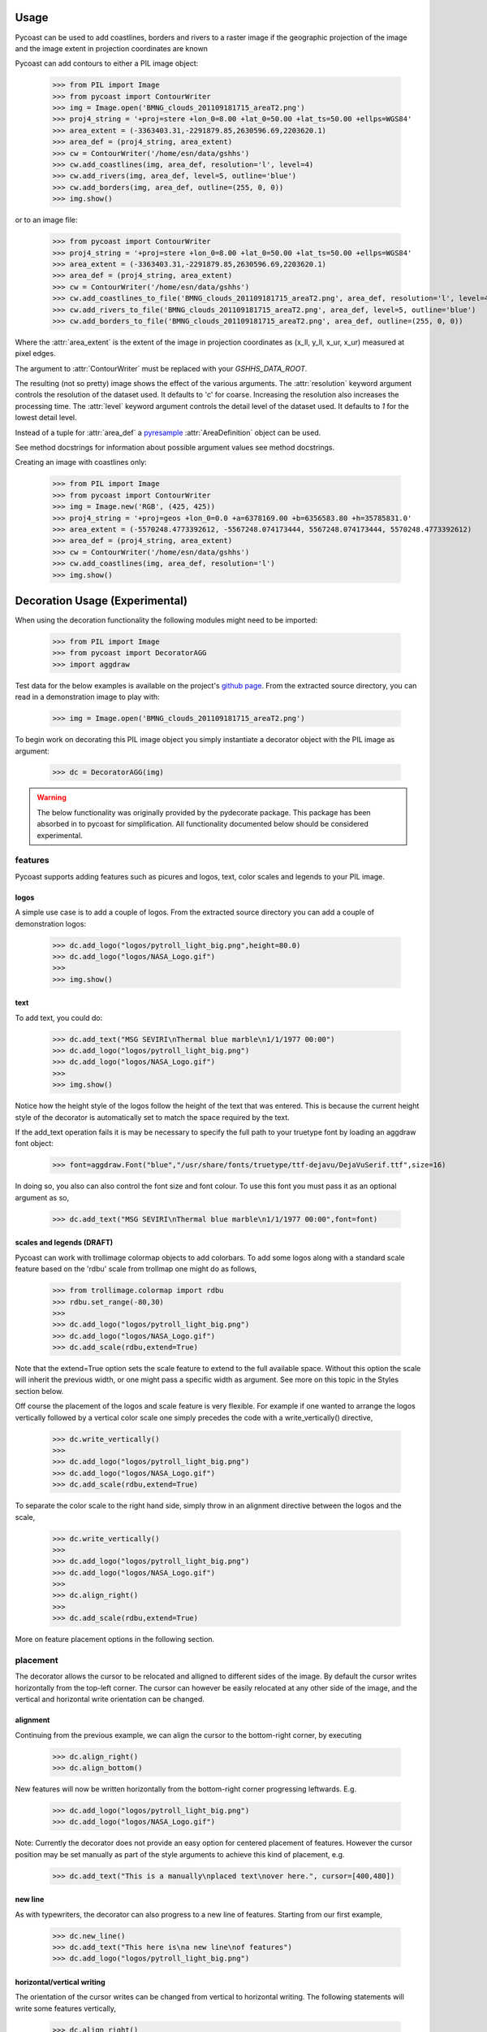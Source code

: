 Usage
-----

Pycoast can be used to add coastlines, borders and rivers to a raster image if
the geographic projection of the image and the image extent in projection
coordinates are known

.. image:: images/BMNG_clouds_201109181715_areaT2.png

Pycoast can add contours to either a PIL image object:

    >>> from PIL import Image
    >>> from pycoast import ContourWriter
    >>> img = Image.open('BMNG_clouds_201109181715_areaT2.png')
    >>> proj4_string = '+proj=stere +lon_0=8.00 +lat_0=50.00 +lat_ts=50.00 +ellps=WGS84'
    >>> area_extent = (-3363403.31,-2291879.85,2630596.69,2203620.1)
    >>> area_def = (proj4_string, area_extent)
    >>> cw = ContourWriter('/home/esn/data/gshhs')
    >>> cw.add_coastlines(img, area_def, resolution='l', level=4)
    >>> cw.add_rivers(img, area_def, level=5, outline='blue')
    >>> cw.add_borders(img, area_def, outline=(255, 0, 0))
    >>> img.show()
    
or to an image file:

    >>> from pycoast import ContourWriter
    >>> proj4_string = '+proj=stere +lon_0=8.00 +lat_0=50.00 +lat_ts=50.00 +ellps=WGS84'
    >>> area_extent = (-3363403.31,-2291879.85,2630596.69,2203620.1)
    >>> area_def = (proj4_string, area_extent)
    >>> cw = ContourWriter('/home/esn/data/gshhs')
    >>> cw.add_coastlines_to_file('BMNG_clouds_201109181715_areaT2.png', area_def, resolution='l', level=4)
    >>> cw.add_rivers_to_file('BMNG_clouds_201109181715_areaT2.png', area_def, level=5, outline='blue')
    >>> cw.add_borders_to_file('BMNG_clouds_201109181715_areaT2.png', area_def, outline=(255, 0, 0))
    
Where the :attr:`area_extent` is the extent of the image in projection
coordinates as (x_ll, y_ll, x_ur, x_ur) measured at pixel edges.

The argument to :attr:`ContourWriter` must be replaced with your *GSHHS_DATA_ROOT*.

.. image:: images/euro_coast.png

The resulting (not so pretty) image shows the effect of the various
arguments. The :attr:`resolution` keyword argument controls the resolution of
the dataset used. It defaults to 'c' for coarse. Increasing the resolution also
increases the processing time. The :attr:`level` keyword argument controls the
detail level of the dataset used. It defaults to *1* for the lowest detail
level.

Instead of a tuple for :attr:`area_def` a pyresample_ :attr:`AreaDefinition`
object can be used.

See method docstrings for information about possible argument values see method
docstrings.

Creating an image with coastlines only:

    >>> from PIL import Image
    >>> from pycoast import ContourWriter
    >>> img = Image.new('RGB', (425, 425))
    >>> proj4_string = '+proj=geos +lon_0=0.0 +a=6378169.00 +b=6356583.80 +h=35785831.0'
    >>> area_extent = (-5570248.4773392612, -5567248.074173444, 5567248.074173444, 5570248.4773392612)
    >>> area_def = (proj4_string, area_extent)
    >>> cw = ContourWriter('/home/esn/data/gshhs')
    >>> cw.add_coastlines(img, area_def, resolution='l')
    >>> img.show()    

.. image:: images/geos_coast.png

.. _pyshp: http://code.google.com/p/pyshp/
.. _PIL: http://www.pythonware.com/products/pil/
.. _pyresample: http://code.google.com/p/pyresample/
.. _aggdraw: http://effbot.org/zone/aggdraw-index.htm


Decoration Usage (Experimental)
-------------------------------

When using the decoration functionality the following modules might need to
be imported:

  >>> from PIL import Image
  >>> from pycoast import DecoratorAGG
  >>> import aggdraw

Test data for the below examples is available on the project's
`github page <https://github.com/pytroll/pycoast>`_.
From the extracted source directory, you can read
in a demonstration image to play with:

  >>> img = Image.open('BMNG_clouds_201109181715_areaT2.png')

To begin work on decorating this PIL image object you simply
instantiate a decorator object with the PIL image as argument:

  >>> dc = DecoratorAGG(img)

.. warning::

    The below functionality was originally provided by the pydecorate
    package. This package has been absorbed in to pycoast for simplification.
    All functionality documented below should be considered experimental.


features
^^^^^^^^

Pycoast supports adding features such as picures and logos,
text, color scales and legends to your PIL image.

logos
+++++

A simple use case is to add a couple of logos.
From the extracted source directory you can add a couple of
demonstration logos:

  >>> dc.add_logo("logos/pytroll_light_big.png",height=80.0)
  >>> dc.add_logo("logos/NASA_Logo.gif")
  >>>
  >>> img.show()

.. image:: images/logo_image.png
    :width: 400px
    :align: center

text
++++

To add text, you could do:

  >>> dc.add_text("MSG SEVIRI\nThermal blue marble\n1/1/1977 00:00")
  >>> dc.add_logo("logos/pytroll_light_big.png")
  >>> dc.add_logo("logos/NASA_Logo.gif")
  >>>
  >>> img.show()

.. image:: images/text_and_logo_image.png
    :width: 400px
    :align: center

Notice how the height style of the logos follow the height of the
text that was entered.  This is because the current height style of
the decorator is automatically set to match the space required by the text.

If the add_text operation fails it is may be necessary to specify the full
path to your truetype font by loading an aggdraw font object:

  >>> font=aggdraw.Font("blue","/usr/share/fonts/truetype/ttf-dejavu/DejaVuSerif.ttf",size=16)

In doing so, you also can also control the font size and font colour.
To use this font you must pass it as an optional argument as so,

  >>> dc.add_text("MSG SEVIRI\nThermal blue marble\n1/1/1977 00:00",font=font)

scales and legends (DRAFT)
++++++++++++++++++++++++++

Pycoast can work with trollimage colormap objects to add colorbars.
To add some logos along with a standard scale feature based on the 'rdbu'
scale from trollmap one might do as follows,

  >>> from trollimage.colormap import rdbu
  >>> rdbu.set_range(-80,30)
  >>>
  >>> dc.add_logo("logos/pytroll_light_big.png")
  >>> dc.add_logo("logos/NASA_Logo.gif")
  >>> dc.add_scale(rdbu,extend=True)

.. image:: images/logo_and_scale1.png
    :width: 400px
    :align: center

Note that the extend=True option sets the scale feature to extend to the full
available space. Without this option the scale will inherit the previous width,
or one might pass a specific width as argument. See more on this topic in the
Styles section below.

Off course the placement of the logos and scale feature is very flexible.
For example if one wanted to arrange the logos vertically followed by a
vertical color scale one simply precedes the code with a write_vertically()
directive,

  >>> dc.write_vertically()
  >>>
  >>> dc.add_logo("logos/pytroll_light_big.png")
  >>> dc.add_logo("logos/NASA_Logo.gif")
  >>> dc.add_scale(rdbu,extend=True)

.. image:: images/logo_and_scale2.png
    :width: 400px
    :align: center

To separate the color scale to the right hand side, simply
throw in an alignment directive between the logos and the scale,

  >>> dc.write_vertically()
  >>>
  >>> dc.add_logo("logos/pytroll_light_big.png")
  >>> dc.add_logo("logos/NASA_Logo.gif")
  >>>
  >>> dc.align_right()
  >>>
  >>> dc.add_scale(rdbu,extend=True)

.. image:: images/logo_and_scale3.png
    :width: 400px
    :align: center

More on feature placement options in the following section.

placement
^^^^^^^^^

The decorator allows the cursor to be relocated and alligned to different sides of the image.
By default the cursor writes horizontally from the top-left corner. The cursor can however be
easily relocated at any other side of the image, and the vertical and horizontal write orientation
can be changed.

alignment
+++++++++

Continuing from the previous example,
we can align the cursor to the bottom-right corner, by executing

  >>> dc.align_right()
  >>> dc.align_bottom()

New features will now be written horizontally from the bottom-right corner
progressing leftwards. E.g.

  >>> dc.add_logo("logos/pytroll_light_big.png")
  >>> dc.add_logo("logos/NASA_Logo.gif")

.. image:: images/alignment_image1.png
    :width: 400px
    :align: center

Note: Currently the decorator does not provide an easy option for centered placement
of features. However the cursor position may be set manually as part of the style
arguments to achieve this kind of placement, e.g.

  >>> dc.add_text("This is a manually\nplaced text\nover here.", cursor=[400,480])

.. image:: images/alignment_image2.png
    :width: 400px
    :align: center

new line
++++++++

As with typewriters, the decorator can also progress to a new line of features.
Starting from our first example,

  >>> dc.new_line()
  >>> dc.add_text("This here is\na new line\nof features")
  >>> dc.add_logo("logos/pytroll_light_big.png")

.. image:: images/alignment_image3.png
    :width: 400px
    :align: center

horizontal/vertical writing
+++++++++++++++++++++++++++

The orientation of the cursor writes can be changed from vertical to horizontal writing.
The following statements will write some features vertically,

  >>> dc.align_right()
  >>> dc.write_vertically()
  >>>
  >>> dc.add_text("Now writing\nvertically", height=0)
  >>> dc.add_logo("logos/pytroll_light_big.png")
  >>> dc.add_logo("logos/NASA_Logo.gif")

Note that resetting the height of text to zero prevents the text feature from inheriting the height
of the previously added feature and allows it to expand to the necessary height.

.. image:: images/alignment_image4.png
    :width: 400px
    :align: center

styles
^^^^^^

The decorator style settings is a dictionary of
options that is retentive between successive operations
(state machine), all except for the :attr:`cursor` attribute
which is propagative as mentioned before,

    >>> default_style_dict = {
    'cursor':[0,0],
    'margins':[5,5],
    'height':60,
    'width':60,
    'propagation':[1,0],
    'newline_propagation':[0,1],
    'alignment':[0.0,0.0],
    'bg':'white',
    'bg_opacity':127,
    'line':"black",
    'line_width':1,
    'line_opacity':255,
    'outline':None,
    'outline_width':1,
    'outline_opacity':255,
    'fill':'black',
    'fill_opacity':255,
    'font':None,
    'start_border':[0,0],
    'extend':False,
    'tick_marks':1.0,
    'minor_tick_marks':0.1
    }

For example, when if at some point we define a new
background color and margins, this style does not have
to be repeated on successive calls,

    >>> dc.add_logo("logos/pytroll_light_big.png")
    >>> dc.add_logo("logos/NASA_Logo.gif",margins=[10,10],bg='yellow')
    >>> dc.add_logo("logos/pytroll_light_big.png")
    >>> dc.add_text("Some text",font=font)

.. image:: images/style_retention.png
    :width: 400px
    :align: center

